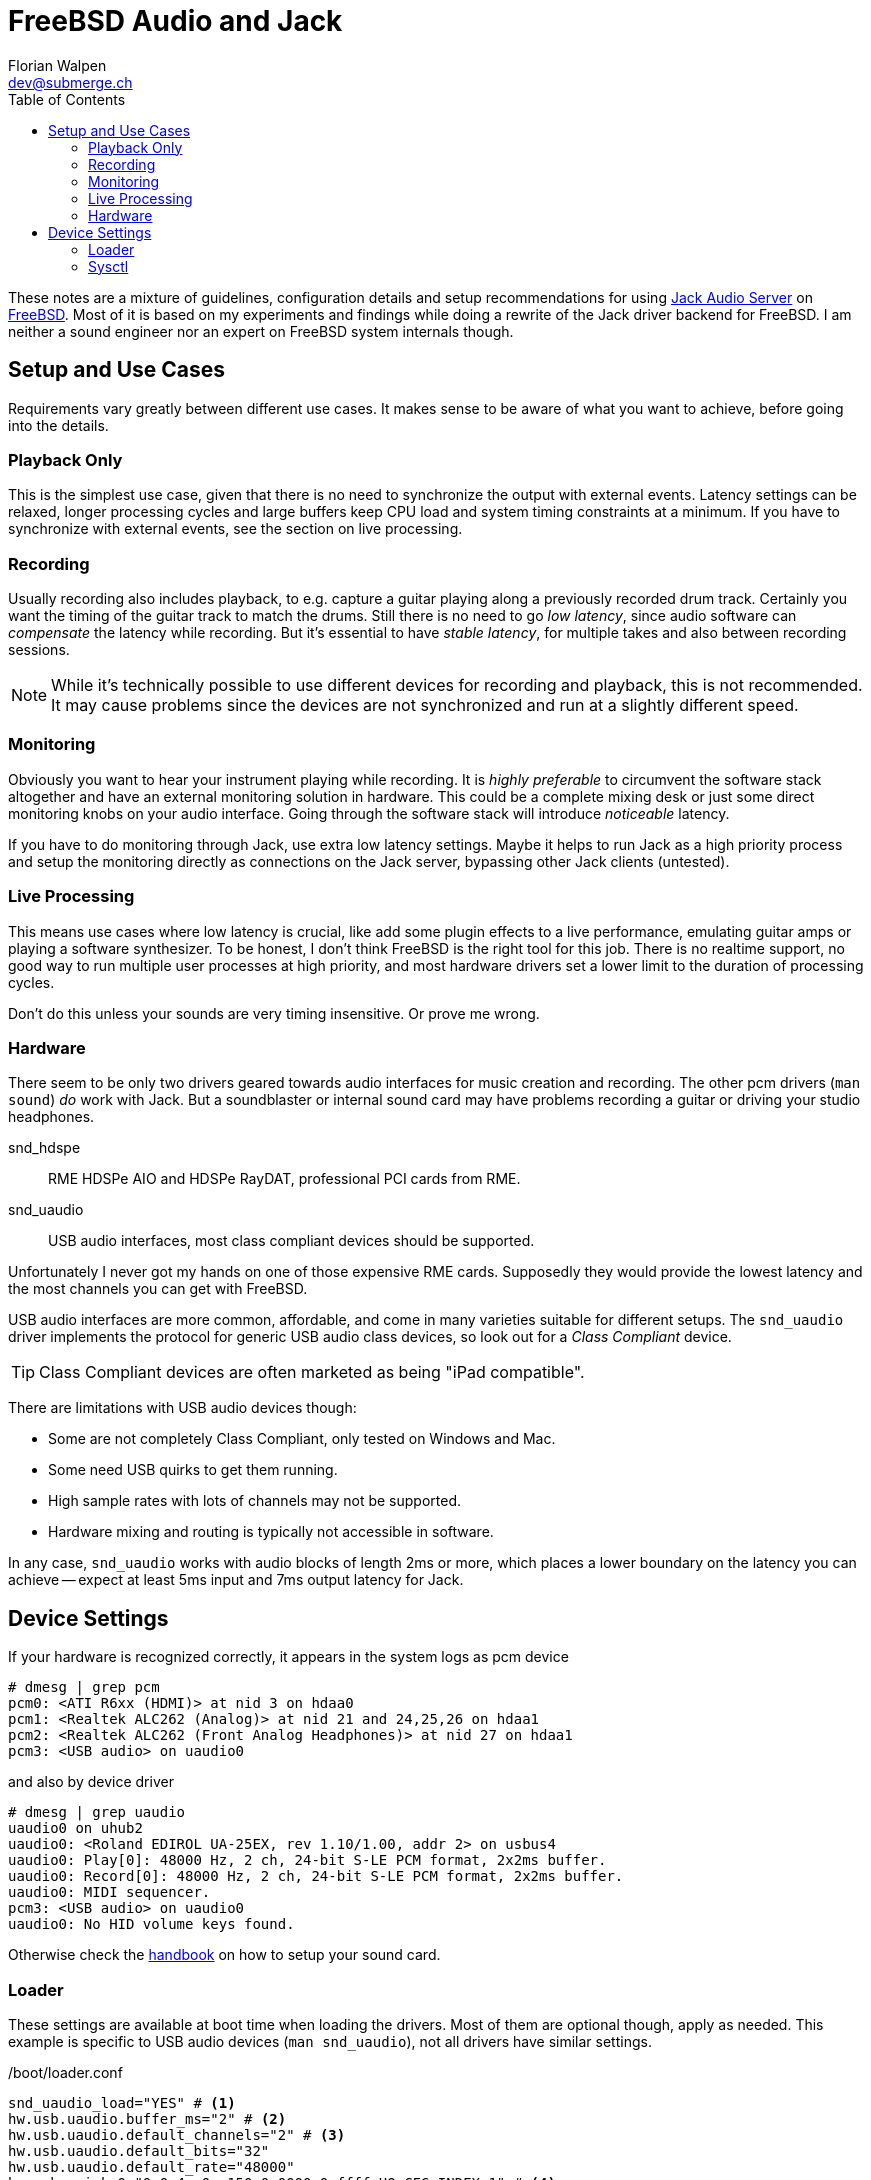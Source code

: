 = FreeBSD Audio and Jack
Florian Walpen <dev@submerge.ch>
:toc:

These notes are a mixture of guidelines, configuration details and setup
recommendations for using https://jackaudio.org/[Jack Audio Server] on
https://jackaudio.org/[FreeBSD]. Most of it is based on my experiments and
findings while doing a rewrite of the Jack driver backend for FreeBSD. I am
neither a sound engineer nor an expert on FreeBSD system internals though.


== Setup and Use Cases

Requirements vary greatly between different use cases. It makes sense to be
aware of what you want to achieve, before going into the details.

=== Playback Only

This is the simplest use case, given that there is no need to synchronize the
output with external events. Latency settings can be relaxed, longer processing
cycles and large buffers keep CPU load and system timing constraints at a
minimum. If you have to synchronize with external events, see the section
on live processing.


=== Recording

Usually recording also includes playback, to e.g. capture a guitar playing
along a previously recorded drum track. Certainly you want the timing of the
guitar track to match the drums. Still there is no need to go _low latency_,
since audio software can _compensate_ the latency while recording. But it's
essential to have _stable latency_, for multiple takes and also between
recording sessions.

[NOTE]
====

While it's technically possible to use different devices for recording and
playback, this is not recommended. It may cause problems since the devices are
not synchronized and run at a slightly different speed.

====


=== Monitoring

Obviously you want to hear your instrument playing while recording. It is
_highly preferable_ to circumvent the software stack altogether and have an
external monitoring solution in hardware. This could be a complete mixing desk
or just some direct monitoring knobs on your audio interface. Going through the
software stack will introduce _noticeable_ latency.

If you have to do monitoring through Jack, use extra low latency settings.
Maybe it helps to run Jack as a high priority process and setup the monitoring
directly as connections on the Jack server, bypassing other Jack clients
(untested).


=== Live Processing

This means use cases where low latency is crucial, like add some plugin effects
to a live performance, emulating guitar amps or playing a software synthesizer.
To be honest, I don't think FreeBSD is the right tool for this job. There is no
realtime support, no good way to run multiple user processes at high priority,
and most hardware drivers set a lower limit to the duration of processing
cycles.

Don't do this unless your sounds are very timing insensitive. Or prove me wrong.


=== Hardware

There seem to be only two drivers geared towards audio interfaces for music
creation and recording. The other pcm drivers (`man sound`) _do_ work with
Jack. But a soundblaster or internal sound card may have problems recording a
guitar or driving your studio headphones.

snd_hdspe::
RME HDSPe AIO and HDSPe RayDAT, professional PCI cards from RME.
snd_uaudio::
USB audio interfaces, most class compliant devices should be supported.

Unfortunately I never got my hands on one of those expensive RME cards.
Supposedly they would provide the lowest latency and the most channels you can
get with FreeBSD.

USB audio interfaces are more common, affordable, and come in many varieties
suitable for different setups. The `snd_uaudio` driver implements the protocol
for generic USB audio class devices, so look out for a _Class Compliant_
device.

TIP: Class Compliant devices are often marketed as being "iPad compatible".

There are limitations with USB audio devices though:

* Some are not completely Class Compliant, only tested on Windows and Mac.
* Some need USB quirks to get them running.
* High sample rates with lots of channels may not be supported.
* Hardware mixing and routing is typically not accessible in software.

In any case, `snd_uaudio` works with audio blocks of length 2ms or more, which
places a lower boundary on the latency you can achieve -- expect at least 5ms
input and 7ms output latency for Jack.



== Device Settings

If your hardware is recognized correctly, it appears in the system logs as pcm
device

  # dmesg | grep pcm
  pcm0: <ATI R6xx (HDMI)> at nid 3 on hdaa0
  pcm1: <Realtek ALC262 (Analog)> at nid 21 and 24,25,26 on hdaa1
  pcm2: <Realtek ALC262 (Front Analog Headphones)> at nid 27 on hdaa1
  pcm3: <USB audio> on uaudio0

and also by device driver

  # dmesg | grep uaudio
  uaudio0 on uhub2
  uaudio0: <Roland EDIROL UA-25EX, rev 1.10/1.00, addr 2> on usbus4
  uaudio0: Play[0]: 48000 Hz, 2 ch, 24-bit S-LE PCM format, 2x2ms buffer.
  uaudio0: Record[0]: 48000 Hz, 2 ch, 24-bit S-LE PCM format, 2x2ms buffer.
  uaudio0: MIDI sequencer.
  pcm3: <USB audio> on uaudio0
  uaudio0: No HID volume keys found.

Otherwise check the
https://docs.freebsd.org/en/books/handbook/multimedia/[handbook] on how to
setup your sound card.

=== Loader

These settings are available at boot time when loading the drivers. Most of
them are optional though, apply as needed. This example is specific to USB
audio devices (`man snd_uaudio`), not all drivers have similar settings.

./boot/loader.conf
----
snd_uaudio_load="YES" # <1>
hw.usb.uaudio.buffer_ms="2" # <2>
hw.usb.uaudio.default_channels="2" # <3>
hw.usb.uaudio.default_bits="32"
hw.usb.uaudio.default_rate="48000"
hw.usb.quirk.0="0x0a4a 0xc150 0x0000 0xffff UQ_CFG_INDEX_1" # <4>
hw.usb.quirk.1="0x0582 0x00e6 0x0000 0xffff UQ_AU_VENDOR_CLASS"
----
<1> Force loading the driver, prerequisite for other settings.
<2> Audio buffer length processed at once by the driver, from 2ms to 8ms.
<3> Default number of channels, sample size and sample rate.
<4> Quirks to make some incompatible devices work.

IMPORTANT: I highly recommend to set the driver buffer length to 2ms for USB
devices. The finer granularity of processing makes Jack cycles more regular and
helps both with stable latency and low latency requirements.

If a USB device supports multiple configurations, the driver will choose the
"best" one. You can make it prefer a different channel count, sample size and
sample rate by setting the defaults here. Quirks are needed when devices don't
adhere to standards and only work with some special treatment. See `man
usb_quirk`.

=== Sysctl

These are generic system-wide settings and tunables.

./etc/sysctl.conf
----
hw.snd.verbose=2 # <1>
hw.snd.default_auto=0 # <2>
hw.snd.default_unit=1 # <3>
hw.snd.latency=2 # <4>
hw.snd.latency_profile=1
----
<1> Get more info from `/dev/sndstat`, recommended!
<2> Automatically assign the default sound device `/dev/dsp`.
<3> Manually set the default sound device `/dev/dsp`.
<4> Buffering latency tunables.

See `man sound` for more details and possible values. The default sound device is
picked up by desktop environments and other software like browsers. I prefer to
set it to some internal sound card, and _not_ to my main audio interface, to
avoid conflicts.

Caveats:

* Order and numbering of sound devices is not fixed and may change on reboot if
  new hardware is added.
* The buffering latency tunables do not affect Jack latency in general.  Some
  hardware drivers adapt their internal processing latency to the latency
  tunables, but USB audio does not.


